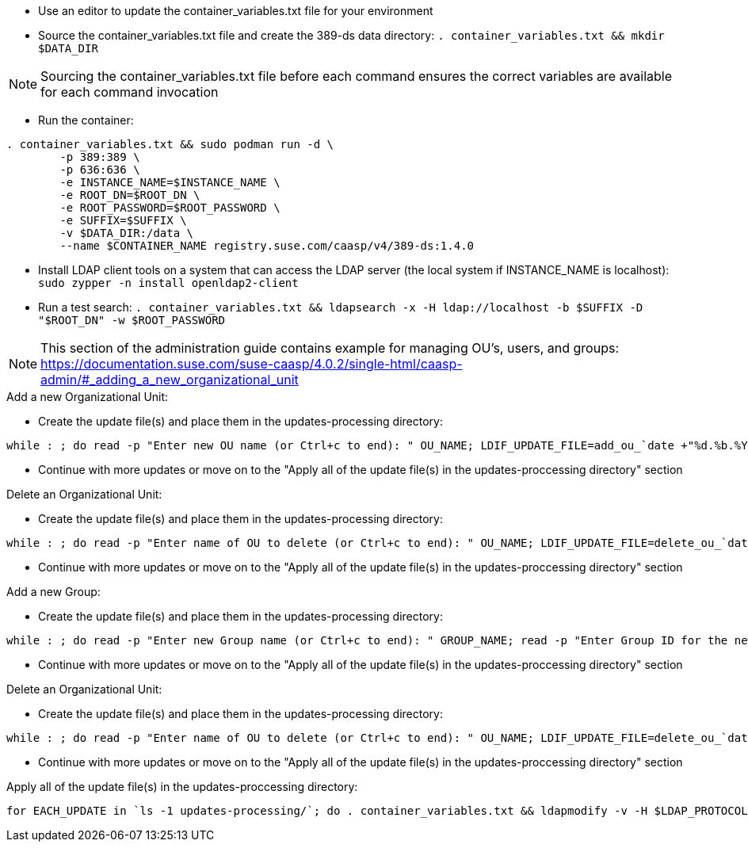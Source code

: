 * Use an editor to update the container_variables.txt file for your environment
* Source the container_variables.txt file and create the 389-ds data directory: `. container_variables.txt && mkdir $DATA_DIR`

NOTE: Sourcing the container_variables.txt file before each command ensures the correct variables are available for each command invocation

* Run the container:
----
. container_variables.txt && sudo podman run -d \
	-p 389:389 \
	-p 636:636 \
	-e INSTANCE_NAME=$INSTANCE_NAME \
	-e ROOT_DN=$ROOT_DN \
	-e ROOT_PASSWORD=$ROOT_PASSWORD \
	-e SUFFIX=$SUFFIX \
	-v $DATA_DIR:/data \
	--name $CONTAINER_NAME registry.suse.com/caasp/v4/389-ds:1.4.0
----

* Install LDAP client tools on a system that can access the LDAP server (the local system if INSTANCE_NAME is localhost): `sudo zypper -n install openldap2-client`

* Run a test search: `. container_variables.txt && ldapsearch -x -H ldap://localhost -b $SUFFIX -D "$ROOT_DN" -w $ROOT_PASSWORD`

NOTE: This section of the administration guide contains example for managing OU's, users, and groups: https://documentation.suse.com/suse-caasp/4.0.2/single-html/caasp-admin/#_adding_a_new_organizational_unit
 
 
.Add a new Organizational Unit:
* Create the update file(s) and place them in the updates-processing directory: 
----
while : ; do read -p "Enter new OU name (or Ctrl+c to end): " OU_NAME; LDIF_UPDATE_FILE=add_ou_`date +"%d.%b.%Y.%H.%M.%S"`.ldif; cp -p add_ou_template.ldif updates-processing/$LDIF_UPDATE_FILE; . container_variables.txt && sed -i "s/OU_NAME/$OU_NAME/; s/SUFFIX/$SUFFIX/" updates-processing/$LDIF_UPDATE_FILE; done
----
* Continue with more updates or move on to the "Apply all of the update file(s) in the updates-proccessing directory" section

.Delete an Organizational Unit:
* Create the update file(s) and place them in the updates-processing directory: 
----
while : ; do read -p "Enter name of OU to delete (or Ctrl+c to end): " OU_NAME; LDIF_UPDATE_FILE=delete_ou_`date +"%d.%b.%Y.%H.%M.%S"`.ldif; cp -p delete_ou_template.ldif updates-processing/$LDIF_UPDATE_FILE; . container_variables.txt && sed -i "s/OU_NAME/$OU_NAME/; s/SUFFIX/$SUFFIX/" updates-processing/$LDIF_UPDATE_FILE; done
----
* Continue with more updates or move on to the "Apply all of the update file(s) in the updates-proccessing directory" section

.Add a new Group:
* Create the update file(s) and place them in the updates-processing directory: 
----
while : ; do read -p "Enter new Group name (or Ctrl+c to end): " GROUP_NAME; read -p "Enter Group ID for the new group: " GROUP_ID; read -p "Enter the existing OU to create the group in: " OU_NAME; LDIF_UPDATE_FILE=add_group_`date +"%d.%b.%Y.%H.%M.%S"`.ldif; cp -p add_group_template.ldif updates-processing/$LDIF_UPDATE_FILE; . container_variables.txt && sed -i "s/GROUP_NAME/$GROUP_NAME/; s/GROUP_ID/$GROUP_ID/; s/OU_NAME/$OU_NAME/; s/SUFFIX/$SUFFIX/" updates-processing/$LDIF_UPDATE_FILE; done
----
* Continue with more updates or move on to the "Apply all of the update file(s) in the updates-proccessing directory" section

.Delete an Organizational Unit:
* Create the update file(s) and place them in the updates-processing directory: 
----
while : ; do read -p "Enter name of OU to delete (or Ctrl+c to end): " OU_NAME; LDIF_UPDATE_FILE=delete_ou_`date +"%d.%b.%Y.%H.%M.%S"`.ldif; cp -p delete_ou_template.ldif updates-processing/$LDIF_UPDATE_FILE; . container_variables.txt && sed -i "s/OU_NAME/$OU_NAME/; s/SUFFIX/$SUFFIX/" updates-processing/$LDIF_UPDATE_FILE; done
----
* Continue with more updates or move on to the "Apply all of the update file(s) in the updates-proccessing directory" section

.Apply all of the update file(s) in the updates-proccessing directory: 
----
for EACH_UPDATE in `ls -1 updates-processing/`; do . container_variables.txt && ldapmodify -v -H $LDAP_PROTOCOL://$LDAP_SERVER_FQDN$LDAP_SERVER_PORT -D "$BIND_DN" -f updates-processing/$EACH_UPDATE -w $ROOT_PASSWORD && mv updates-processing/$EACH_UPDATE updates-completed/; done
----




// vim: set syntax=asciidoc:

